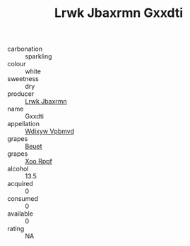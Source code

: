:PROPERTIES:
:ID:                     34cc3baf-43f4-4dc7-af06-6dfd26022788
:END:
#+TITLE: Lrwk Jbaxrmn Gxxdti 

- carbonation :: sparkling
- colour :: white
- sweetness :: dry
- producer :: [[id:a9621b95-966c-4319-8256-6168df5411b3][Lrwk Jbaxrmn]]
- name :: Gxxdti
- appellation :: [[id:257feca2-db92-471f-871f-c09c29f79cdd][Wdixyw Vpbmvd]]
- grapes :: [[id:9cb04c77-1c20-42d3-bbca-f291e87937bc][Beuet]]
- grapes :: [[id:4b330cbb-3bc3-4520-af0a-aaa1a7619fa3][Xoo Rppf]]
- alcohol :: 13.5
- acquired :: 0
- consumed :: 0
- available :: 0
- rating :: NA


